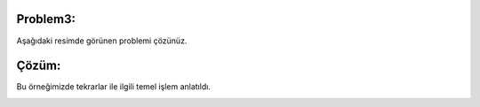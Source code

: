 **Problem3:**
-------------

Aşağıdaki resimde görünen problemi çözünüz.

.. image:: /_static/images/dongu-31.png
	:width: 550
  	:alt: Alternative text

**Çözüm:**
----------

Bu örneğimizde tekrarlar ile ilgili temel işlem anlatıldı.

.. image:: /_static/images/dongu-32.png
	:width: 550
  	:alt: Alternative text


.. raw:: pdf

   PageBreak
